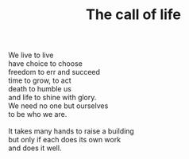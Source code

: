 :PROPERTIES:
:ID:       DA87A1A0-7289-4923-85AC-8C3F88DAD2EA
:SLUG:     the-call-of-life
:LOCATION: Sitges, Spain
:EDITED:   [2004-03-17 Wed]
:END:
#+filetags: :poetry:
#+title: The call of life

#+BEGIN_VERSE
We live to live
have choice to choose
freedom to err and succeed
time to grow, to act
death to humble us
and life to shine with glory.
We need no one but ourselves
to be who we are.

It takes many hands to raise a building
but only if each does its own work
and does it well.
#+END_VERSE
